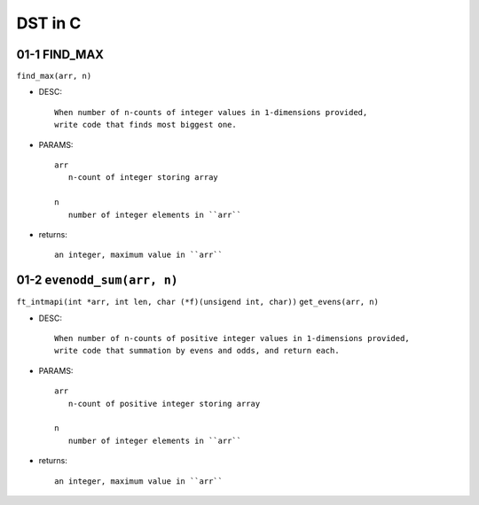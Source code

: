 DST in C
========

01-1 FIND_MAX
-------------

``find_max(arr, n)``

- DESC::

   When number of n-counts of integer values in 1-dimensions provided,
   write code that finds most biggest one.

- PARAMS::

   arr
      n-count of integer storing array

   n
      number of integer elements in ``arr``

- returns::

   an integer, maximum value in ``arr``

01-2 ``evenodd_sum(arr, n)``
----------------------------

``ft_intmapi(int *arr, int len, char (*f)(unsigend int, char))``
``get_evens(arr, n)``

- DESC::

   When number of n-counts of positive integer values in 1-dimensions provided,
   write code that summation by evens and odds, and return each.

- PARAMS::

   arr
      n-count of positive integer storing array

   n
      number of integer elements in ``arr``

- returns::

   an integer, maximum value in ``arr``
